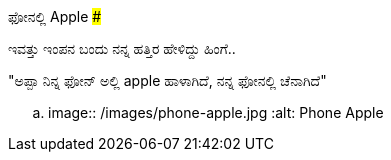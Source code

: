 ಫೋನಲ್ಲಿ Apple
#############

:slug: phone-alli-apple
:author: Aravinda VK
:date: 2017-07-20
:tags: ಕನ್ನಡ,ಇಂಪನ,ಮಗಳು
:summary: ಇವತ್ತು ಇಂಪನ ಬಂದು ನನ್ನ ಹತ್ತಿರ ಹೇಳಿದ್ದು ಹಿಂಗೆ..

ಇವತ್ತು ಇಂಪನ ಬಂದು ನನ್ನ ಹತ್ತಿರ ಹೇಳಿದ್ದು ಹಿಂಗೆ..

"ಅಪ್ಪಾ ನಿನ್ನ ಫೋನ್ ಅಲ್ಲಿ apple ಹಾಳಾಗಿದೆ, ನನ್ನ ಫೋನಲ್ಲಿ ಚೆನಾಗಿದೆ"

.. image:: /images/phone-apple.jpg
   :alt: Phone Apple
